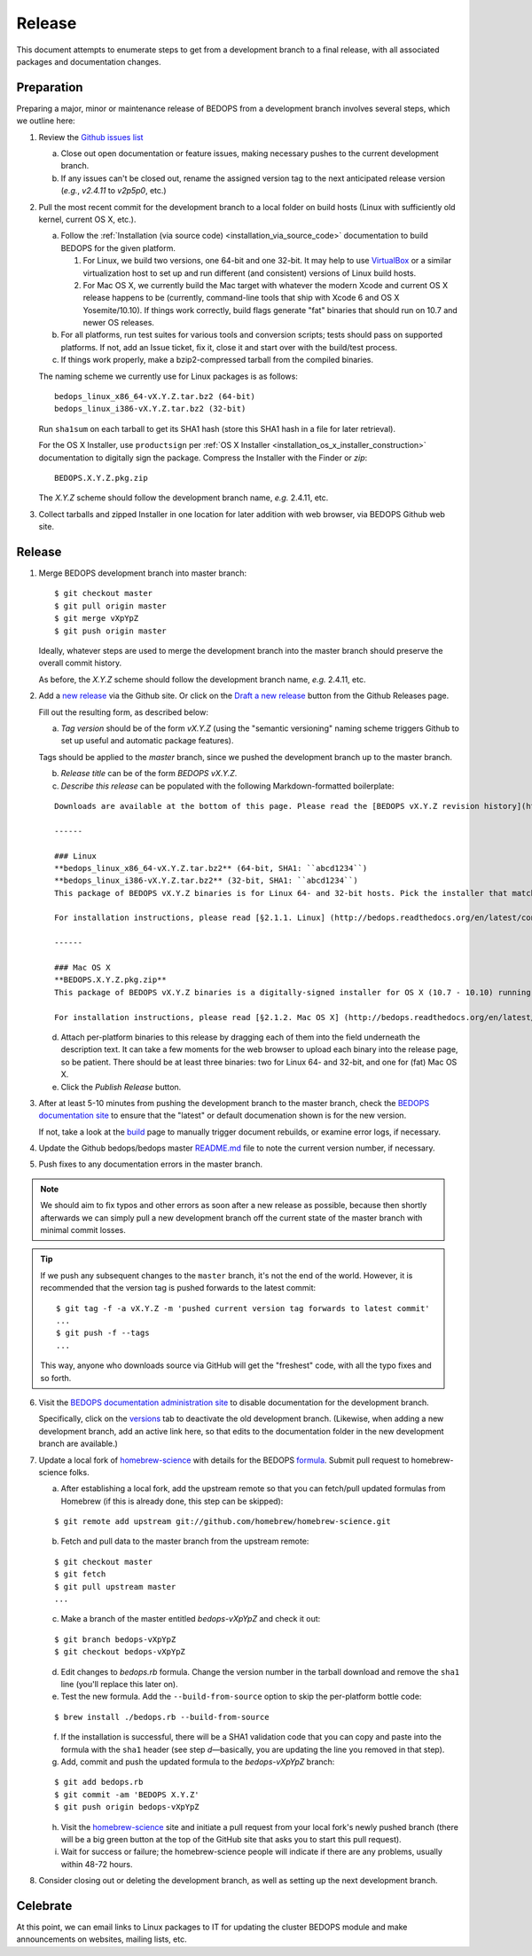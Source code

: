 .. _release:

Release
=======

This document attempts to enumerate steps to get from a development branch to a final release, with all associated packages and documentation changes.

===========
Preparation
===========

Preparing a major, minor or maintenance release of BEDOPS from a development branch involves several steps, which we outline here:

1. Review the `Github issues list <https://github.com/bedops/bedops/issues>`_

   a. Close out open documentation or feature issues, making necessary pushes to the current development branch.

   b. If any issues can't be closed out, rename the assigned version tag to the next anticipated release version (*e.g.*, *v2.4.11* to *v2p5p0*, etc.)

2. Pull the most recent commit for the development branch to a local folder on build hosts (Linux with sufficiently old kernel, current OS X, etc.).

   a. Follow the :ref:`Installation (via source code) <installation_via_source_code>` documentation to build BEDOPS for the given platform. 

      1) For Linux, we build two versions, one 64-bit and one 32-bit. It may help to use `VirtualBox <https://www.virtualbox.org>`_ or a similar virtualization host to set up and run different (and consistent) versions of Linux build hosts.

      2) For Mac OS X, we currently build the Mac target with whatever the modern Xcode and current OS X release happens to be (currently, command-line tools that ship with Xcode 6 and OS X Yosemite/10.10). If things work correctly, build flags generate "fat" binaries that should run on 10.7 and newer OS releases.

   b. For all platforms, run test suites for various tools and conversion scripts; tests should pass on supported platforms. If not, add an Issue ticket, fix it, close it and start over with the build/test process.

   c. If things work properly, make a bzip2-compressed tarball from the compiled binaries. 

   The naming scheme we currently use for Linux packages is as follows:

   ::

     bedops_linux_x86_64-vX.Y.Z.tar.bz2 (64-bit)
     bedops_linux_i386-vX.Y.Z.tar.bz2 (32-bit)

   Run ``sha1sum`` on each tarball to get its SHA1 hash (store this SHA1 hash in a file for later retrieval).

   For the OS X Installer, use ``productsign`` per :ref:`OS X Installer <installation_os_x_installer_construction>` documentation to digitally sign the package. Compress the Installer with the Finder or `zip`:

   ::

     BEDOPS.X.Y.Z.pkg.zip

   The *X.Y.Z* scheme should follow the development branch name, *e.g.* 2.4.11, etc.

3. Collect tarballs and zipped Installer in one location for later addition with web browser, via BEDOPS Github web site.

=======
Release
=======

1. Merge BEDOPS development branch into master branch:

   ::

     $ git checkout master
     $ git pull origin master
     $ git merge vXpYpZ
     $ git push origin master

   Ideally, whatever steps are used to merge the development branch into the master branch should preserve the overall commit history.

   As before, the *X.Y.Z* scheme should follow the development branch name, *e.g.* 2.4.11, etc.

2. Add a `new release <https://github.com/bedops/bedops/releases/new>`_ via the Github site. Or click on the `Draft a new release <https://github.com/bedops/bedops/releases>`_ button from the Github Releases page.

   Fill out the resulting form, as described below:

   a. *Tag version* should be of the form *vX.Y.Z* (using the "semantic versioning" naming scheme triggers Github to set up useful and automatic package features). 

   Tags should be applied to the *master* branch, since we pushed the development branch up to the master branch.

   b. *Release title* can be of the form *BEDOPS vX.Y.Z*.

   c. *Describe this release* can be populated with the following Markdown-formatted boilerplate:

   ::

     Downloads are available at the bottom of this page. Please read the [BEDOPS vX.Y.Z revision history](http://bedops.readthedocs.org/en/latest/content/revision-history.html#vX-Y-Z), which summarizes new features and fixes in this release.

     ------

     ### Linux
     **bedops_linux_x86_64-vX.Y.Z.tar.bz2** (64-bit, SHA1: ``abcd1234``)
     **bedops_linux_i386-vX.Y.Z.tar.bz2** (32-bit, SHA1: ``abcd1234``)
     This package of BEDOPS vX.Y.Z binaries is for Linux 64- and 32-bit hosts. Pick the installer that matches your host architecture. If your host can run 64-bit binaries, we recommend downloading the 64-bit package.

     For installation instructions, please read [§2.1.1. Linux] (http://bedops.readthedocs.org/en/latest/content/installation.html#linux) of the BEDOPS Installation document.

     ------

     ### Mac OS X
     **BEDOPS.X.Y.Z.pkg.zip**
     This package of BEDOPS vX.Y.Z binaries is a digitally-signed installer for OS X (10.7 - 10.10) running on Intel-based Macs.

     For installation instructions, please read [§2.1.2. Mac OS X] (http://bedops.readthedocs.org/en/latest/content/installation.html#mac-os-x) of the BEDOPS Installation document.

   d. Attach per-platform binaries to this release by dragging each of them into the field underneath the description text. It can take a few moments for the web browser to upload each binary into the release page, so be patient. There should be at least three binaries: two for Linux 64- and 32-bit, and one for (fat) Mac OS X.

   e. Click the *Publish Release* button.

3. After at least 5-10 minutes from pushing the development branch to the master branch, check the `BEDOPS documentation site <http://bedops.readthedocs.org/en/latest/>`_ to ensure that the "latest" or default documenation shown is for the new version. 

   If not, take a look at the `build <https://readthedocs.org/builds/bedops/>`_ page to manually trigger document rebuilds, or examine error logs, if necessary.

4. Update the Github bedops/bedops master `README.md <https://github.com/bedops/bedops/blob/v2p5p0/README.md>`_ file to note the current version number, if necessary.

5. Push fixes to any documentation errors in the master branch. 

.. note:: We should aim to fix typos and other errors as soon after a new release as possible, because then shortly afterwards we can simply pull a new development branch off the current state of the master branch with minimal commit losses.

.. tip:: If we push any subsequent changes to the ``master`` branch, it's not the end of the world. However, it is recommended that the version tag is pushed forwards to the latest commit:

   ::

      $ git tag -f -a vX.Y.Z -m 'pushed current version tag forwards to latest commit'
      ...
      $ git push -f --tags
      ...

   This way, anyone who downloads source via GitHub will get the "freshest" code, with all the typo fixes and so forth.

6. Visit the `BEDOPS documentation administration site <https://readthedocs.org/dashboard/bedops/edit/>`_ to disable documentation for the development branch. 

   Specifically, click on the `versions <https://readthedocs.org/dashboard/bedops/versions/>`_ tab to deactivate the old development branch. (Likewise, when adding a new development branch, add an active link here, so that edits to the documentation folder in the new development branch are available.)

7. Update a local fork of `homebrew-science <https://github.com/Homebrew/homebrew-science>`_ with details for the BEDOPS `formula <https://github.com/Homebrew/homebrew-science/blob/master/bedops.rb>`_. Submit pull request to homebrew-science folks.

   a. After establishing a local fork, add the upstream remote so that you can fetch/pull updated formulas from Homebrew (if this is already done, this step can be skipped):

   ::

      $ git remote add upstream git://github.com/homebrew/homebrew-science.git

   b. Fetch and pull data to the master branch from the upstream remote:

   ::

      $ git checkout master
      $ git fetch
      $ git pull upstream master
      ...

   c. Make a branch of the master entitled *bedops-vXpYpZ* and check it out:

   ::

      $ git branch bedops-vXpYpZ
      $ git checkout bedops-vXpYpZ

   d. Edit changes to *bedops.rb* formula. Change the version number in the tarball download and remove the ``sha1`` line (you'll replace this later on).

   e. Test the new formula. Add the ``--build-from-source`` option to skip the per-platform bottle code:

   ::

      $ brew install ./bedops.rb --build-from-source

   f. If the installation is successful, there will be a SHA1 validation code that you can copy and paste into the formula with the ``sha1`` header (see step *d* |---| basically, you are updating the line you removed in that step).

   g. Add, commit and push the updated formula to the *bedops-vXpYpZ* branch:

   ::

      $ git add bedops.rb
      $ git commit -am 'BEDOPS X.Y.Z'
      $ git push origin bedops-vXpYpZ

   h. Visit the `homebrew-science <https://github.com/Homebrew/homebrew-science>`_ site and initiate a pull request from your local fork's newly pushed branch (there will be a big green button at the top of the GitHub site that asks you to start this pull request).

   i. Wait for success or failure; the homebrew-science people will indicate if there are any problems, usually within 48-72 hours.

8. Consider closing out or deleting the development branch, as well as setting up the next development branch.

=========
Celebrate
=========

At this point, we can email links to Linux packages to IT for updating the cluster BEDOPS module and make announcements on websites, mailing lists, etc.

.. |--| unicode:: U+2013   .. en dash
.. |---| unicode:: U+2014  .. em dash, trimming surrounding whitespace
   :trim:
